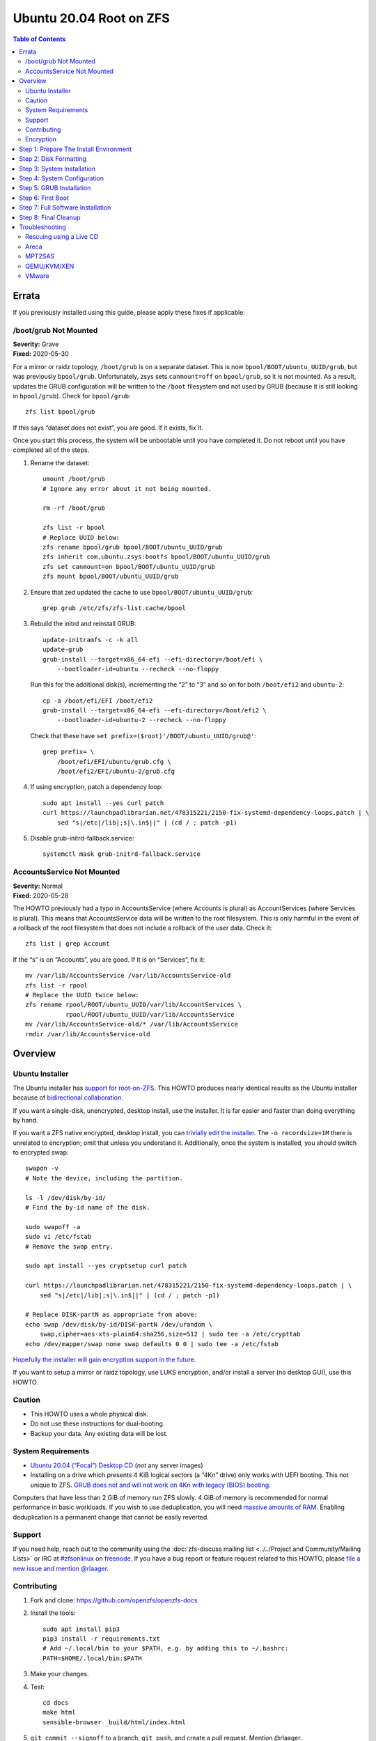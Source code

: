 .. highlight:: sh

Ubuntu 20.04 Root on ZFS
========================

.. contents:: Table of Contents
  :local:

Errata
------

If you previously installed using this guide, please apply these fixes if
applicable:

/boot/grub Not Mounted
~~~~~~~~~~~~~~~~~~~~~~

| **Severity:** Grave
| **Fixed:** 2020-05-30

For a mirror or raidz topology, ``/boot/grub`` is on a separate dataset. This
is now ``bpool/BOOT/ubuntu_UUID/grub``, but was previously ``bpool/grub``.
Unfortunately, zsys sets ``canmount=off`` on ``bpool/grub``, so it is not
mounted. As a result, updates the GRUB configuration will be written to the
``/boot`` filesystem and not used by GRUB (because it is still looking in
``bpool/grub``). Check for ``bpool/grub``::

  zfs list bpool/grub

If this says “dataset does not exist”, you are good. If it exists, fix it.

Once you start this process, the system will be unbootable until you have
completed it. Do not reboot until you have completed all of the steps.

#. Rename the dataset::

     umount /boot/grub
     # Ignore any error about it not being mounted.

     rm -rf /boot/grub

     zfs list -r bpool
     # Replace UUID below:
     zfs rename bpool/grub bpool/BOOT/ubuntu_UUID/grub
     zfs inherit com.ubuntu.zsys:bootfs bpool/BOOT/ubuntu_UUID/grub
     zfs set canmount=on bpool/BOOT/ubuntu_UUID/grub
     zfs mount bpool/BOOT/ubuntu_UUID/grub

#. Ensure that zed updated the cache to use ``bpool/BOOT/ubuntu_UUID/grub``::

     grep grub /etc/zfs/zfs-list.cache/bpool

#. Rebuild the initrd and reinstall GRUB::

     update-initramfs -c -k all
     update-grub
     grub-install --target=x86_64-efi --efi-directory=/boot/efi \
         --bootloader-id=ubuntu --recheck --no-floppy

   Run this for the additional disk(s), incrementing the “2” to “3” and so on for
   both ``/boot/efi2`` and ``ubuntu-2``::

     cp -a /boot/efi/EFI /boot/efi2
     grub-install --target=x86_64-efi --efi-directory=/boot/efi2 \
         --bootloader-id=ubuntu-2 --recheck --no-floppy

   Check that these have ``set prefix=($root)'/BOOT/ubuntu_UUID/grub@'``::

     grep prefix= \
         /boot/efi/EFI/ubuntu/grub.cfg \
         /boot/efi2/EFI/ubuntu-2/grub.cfg

#. If using encryption, patch a dependency loop::

     sudo apt install --yes curl patch
     curl https://launchpadlibrarian.net/478315221/2150-fix-systemd-dependency-loops.patch | \
         sed "s|/etc|/lib|;s|\.in$||" | (cd / ; patch -p1)

#. Disable grub-initrd-fallback.service::

     systemctl mask grub-initrd-fallback.service

AccountsService Not Mounted
~~~~~~~~~~~~~~~~~~~~~~~~~~~

| **Severity:** Normal
| **Fixed:** 2020-05-28

The HOWTO previously had a typo in AccountsService (where Accounts is plural)
as AccountServices (where Services is plural). This means that AccountsService
data will be written to the root filesystem. This is only harmful in the event
of a rollback of the root filesystem that does not include a rollback of the
user data. Check it::

  zfs list | grep Account

If the “s” is on “Accounts”, you are good. If it is on “Services”, fix it::

  mv /var/lib/AccountsService /var/lib/AccountsService-old
  zfs list -r rpool
  # Replace the UUID twice below:
  zfs rename rpool/ROOT/ubuntu_UUID/var/lib/AccountServices \
             rpool/ROOT/ubuntu_UUID/var/lib/AccountsService
  mv /var/lib/AccountsService-old/* /var/lib/AccountsService
  rmdir /var/lib/AccountsService-old

Overview
--------

Ubuntu Installer
~~~~~~~~~~~~~~~~

The Ubuntu installer has `support for root-on-ZFS
<https://arstechnica.com/gadgets/2020/03/ubuntu-20-04s-zsys-adds-zfs-snapshots-to-package-management/>`__.
This HOWTO produces nearly identical results as the Ubuntu installer because of
`bidirectional collaboration
<https://ubuntu.com/blog/enhancing-our-zfs-support-on-ubuntu-19-10-an-introduction>`__.

If you want a single-disk, unencrypted, desktop install, use the installer. It
is far easier and faster than doing everything by hand.

If you want a ZFS native encrypted, desktop install, you can `trivially edit
the installer
<https://linsomniac.gitlab.io/post/2020-04-09-ubuntu-2004-encrypted-zfs/>`__.
The ``-o recordsize=1M`` there is unrelated to encryption; omit that unless
you understand it. Additionally, once the system is installed, you should
switch to encrypted swap::

  swapon -v
  # Note the device, including the partition.

  ls -l /dev/disk/by-id/
  # Find the by-id name of the disk.

  sudo swapoff -a
  sudo vi /etc/fstab
  # Remove the swap entry.

  sudo apt install --yes cryptsetup curl patch

  curl https://launchpadlibrarian.net/478315221/2150-fix-systemd-dependency-loops.patch | \
      sed "s|/etc|/lib|;s|\.in$||" | (cd / ; patch -p1)

  # Replace DISK-partN as appropriate from above:
  echo swap /dev/disk/by-id/DISK-partN /dev/urandom \
      swap,cipher=aes-xts-plain64:sha256,size=512 | sudo tee -a /etc/crypttab
  echo /dev/mapper/swap none swap defaults 0 0 | sudo tee -a /etc/fstab

`Hopefully the installer will gain encryption support in
the future
<https://bugs.launchpad.net/ubuntu/+source/ubiquity/+bug/1857398>`__.

If you want to setup a mirror or raidz topology, use LUKS encryption, and/or
install a server (no desktop GUI), use this HOWTO.

Caution
~~~~~~~

- This HOWTO uses a whole physical disk.
- Do not use these instructions for dual-booting.
- Backup your data. Any existing data will be lost.

System Requirements
~~~~~~~~~~~~~~~~~~~

- `Ubuntu 20.04 (“Focal”) Desktop CD
  <https://releases.ubuntu.com/20.04/ubuntu-20.04-desktop-amd64.iso>`__
  (*not* any server images)
- Installing on a drive which presents 4 KiB logical sectors (a “4Kn” drive)
  only works with UEFI booting. This not unique to ZFS. `GRUB does not and
  will not work on 4Kn with legacy (BIOS) booting.
  <http://savannah.gnu.org/bugs/?46700>`__

Computers that have less than 2 GiB of memory run ZFS slowly. 4 GiB of memory
is recommended for normal performance in basic workloads. If you wish to use
deduplication, you will need `massive amounts of RAM
<http://wiki.freebsd.org/ZFSTuningGuide#Deduplication>`__. Enabling
deduplication is a permanent change that cannot be easily reverted.

Support
~~~~~~~

If you need help, reach out to the community using the :doc:`zfs-discuss
mailing list <../../Project and Community/Mailing Lists>` or IRC at
`#zfsonlinux <irc://irc.freenode.net/#zfsonlinux>`__ on `freenode
<https://freenode.net/>`__. If you have a bug report or feature request
related to this HOWTO, please `file a new issue and mention @rlaager
<https://github.com/openzfs/openzfs-docs/issues/new?body=@rlaager,%20I%20have%20the%20following%20issue%20with%20the%20Ubuntu%2020.04%20Root%20on%20ZFS%20HOWTO:>`__.

Contributing
~~~~~~~~~~~~

#. Fork and clone: https://github.com/openzfs/openzfs-docs

#. Install the tools::

    sudo apt install pip3
    pip3 install -r requirements.txt
    # Add ~/.local/bin to your $PATH, e.g. by adding this to ~/.bashrc:
    PATH=$HOME/.local/bin:$PATH

#. Make your changes.

#. Test::

    cd docs
    make html
    sensible-browser _build/html/index.html

#. ``git commit --signoff`` to a branch, ``git push``, and create a pull
   request. Mention @rlaager.

Encryption
~~~~~~~~~~

This guide supports three different encryption options: unencrypted, ZFS
native encryption, and LUKS. With any option, all ZFS features are fully
available.

Unencrypted does not encrypt anything, of course. With no encryption
happening, this option naturally has the best performance.

ZFS native encryption encrypts the data and most metadata in the root
pool. It does not encrypt dataset or snapshot names or properties. The
boot pool is not encrypted at all, but it only contains the bootloader,
kernel, and initrd. (Unless you put a password in ``/etc/fstab``, the
initrd is unlikely to contain sensitive data.) The system cannot boot
without the passphrase being entered at the console. Performance is
good. As the encryption happens in ZFS, even if multiple disks (mirror
or raidz topologies) are used, the data only has to be encrypted once.

LUKS encrypts almost everything. The only unencrypted data is the bootloader,
kernel, and initrd. The system cannot boot without the passphrase being
entered at the console. Performance is good, but LUKS sits underneath ZFS, so
if multiple disks (mirror or raidz topologies) are used, the data has to be
encrypted once per disk.

Step 1: Prepare The Install Environment
---------------------------------------

#. Boot the Ubuntu Live CD. Select Try Ubuntu. Connect your system to the
   Internet as appropriate (e.g. join your WiFi network). Open a terminal
   (press Ctrl-Alt-T).

#. Setup and update the repositories::

     sudo apt-add-repository universe
     sudo apt update

#. Optional: Install and start the OpenSSH server in the Live CD environment:

   If you have a second system, using SSH to access the target system can be
   convenient::

     passwd
     # There is no current password.
     sudo apt install --yes openssh-server vim

   Installing the full ``vim`` package fixes terminal problems that occur when
   using the ``vim-tiny`` package (that ships in the Live CD environment) over
   SSH.

   **Hint:** You can find your IP address with
   ``ip addr show scope global | grep inet``. Then, from your main machine,
   connect with ``ssh ubuntu@IP``.

#. Become root::

     sudo -i

#. Install ZFS in the Live CD environment::

     apt install --yes debootstrap gdisk zfs-initramfs
     systemctl stop zed

Step 2: Disk Formatting
-----------------------

#. Set a variable with the disk name::

     DISK=/dev/disk/by-id/scsi-SATA_disk1

   Always use the long ``/dev/disk/by-id/*`` aliases with ZFS. Using the
   ``/dev/sd*`` device nodes directly can cause sporadic import failures,
   especially on systems that have more than one storage pool.

   **Hints:**

   - ``ls -la /dev/disk/by-id`` will list the aliases.
   - Are you doing this in a virtual machine? If your virtual disk is missing
     from ``/dev/disk/by-id``, use ``/dev/vda`` if you are using KVM with
     virtio; otherwise, read the `troubleshooting <#troubleshooting>`__
     section.

#. If you are re-using a disk, clear it as necessary:

   If the disk was previously used in an MD array::

     apt install --yes mdadm

     # See if one or more MD arrays are active:
     cat /proc/mdstat
     # If so, stop them (replace ``md0`` as required):
     mdadm --stop /dev/md0

     # For an array using the whole disk:
     mdadm --zero-superblock --force $DISK
     # For an array using a partition (e.g. a swap partition per this HOWTO):
     mdadm --zero-superblock --force ${DISK}-part2

   Clear the partition table::

     sgdisk --zap-all $DISK

   If you get a message about the kernel still using the old partition table,
   reboot and start over (except that you can skip this step).

#. Create bootloader partition(s)::

     sgdisk     -n1:1M:+512M   -t1:EF00 $DISK

   **Note:** This partition is setup for UEFI support. For legacy (BIOS)
   booting, this will allow you to move the disk(s) to a new
   system/motherboard in the future without having to rebuild the pool (and
   restore your data from a backup). Additionally, this is used for
   ``/boot/grub`` in single-disk installs, as :ref:`discussed below
   <boot-grub-esp>`.

   For legacy (BIOS) booting::

     sgdisk -a1 -n5:24K:+1000K -t5:EF02 $DISK

   **Note:** For simplicity and forward compatibility, this HOWTO uses GPT
   partition labels for both UEFI and legacy (BIOS) booting. The Ubuntu
   installer uses an MBR label for legacy (BIOS) booting.

#. Create a partition for swap:

   Previous versions of this HOWTO put swap on a zvol. `Ubuntu recommends
   against this configuration due to deadlocks.
   <https://bugs.launchpad.net/ubuntu/+source/zfs-linux/+bug/1847628>`__ There
   is `a bug report upstream
   <https://github.com/zfsonlinux/zfs/issues/7734>`__.

   Putting swap on a partition gives up the benefit of ZFS checksums (for your
   swap). That is probably the right trade-off given the reports of ZFS
   deadlocks with swap. If you are bothered by this, simply do not enable
   swap.

   Choose one of the following options if you want swap:

   - For a single-disk install::

       sgdisk     -n2:0:+500M    -t2:8200 $DISK

   - For a mirror or raidz topology::

       sgdisk     -n2:0:+500M    -t2:FD00 $DISK

   Adjust the swap swize to your needs.  If you wish to enable hiberation
   (which only works for unencrypted installs), the swap partition must be
   at least as large as the system's RAM.

#. Create a boot pool partition::

     sgdisk     -n3:0:+2G      -t3:BE00 $DISK

   The Ubuntu installer uses 5% of the disk space constrained to a minimum of
   500 MiB and a maximum of 2 GiB. `Making this too small (and 500 MiB might
   be too small) can result in an inability to upgrade the kernel.
   <https://medium.com/@andaag/how-i-moved-a-ext4-ubuntu-install-to-encrypted-zfs-62af1170d46c>`__

#. Create a root pool partition:

   Choose one of the following options:

   - Unencrypted or ZFS native encryption::

       sgdisk     -n4:0:0        -t4:BF00 $DISK

   - LUKS::

       sgdisk     -n4:0:0        -t4:8309 $DISK

   If you are creating a mirror or raidz topology, repeat the partitioning
   commands for all the disks which will be part of the pool.

#. Create the boot pool::

     zpool create \
         -o ashift=12 -d \
         -o feature@async_destroy=enabled \
         -o feature@bookmarks=enabled \
         -o feature@embedded_data=enabled \
         -o feature@empty_bpobj=enabled \
         -o feature@enabled_txg=enabled \
         -o feature@extensible_dataset=enabled \
         -o feature@filesystem_limits=enabled \
         -o feature@hole_birth=enabled \
         -o feature@large_blocks=enabled \
         -o feature@lz4_compress=enabled \
         -o feature@spacemap_histogram=enabled \
         -o feature@zpool_checkpoint=enabled \
         -O acltype=posixacl -O canmount=off -O compression=lz4 \
         -O devices=off -O normalization=formD -O relatime=on -O xattr=sa \
         -O mountpoint=/boot -R /mnt \
         bpool ${DISK}-part3

   You should not need to customize any of the options for the boot pool.

   GRUB does not support all of the zpool features. See ``spa_feature_names``
   in `grub-core/fs/zfs/zfs.c
   <http://git.savannah.gnu.org/cgit/grub.git/tree/grub-core/fs/zfs/zfs.c#n276>`__.
   This step creates a separate boot pool for ``/boot`` with the features
   limited to only those that GRUB supports, allowing the root pool to use
   any/all features. Note that GRUB opens the pool read-only, so all
   read-only compatible features are “supported” by GRUB.

   **Hints:**

   - If you are creating a mirror topology, create the pool using::

       zpool create \
           ... \
           bpool mirror \
           /dev/disk/by-id/scsi-SATA_disk1-part3 \
           /dev/disk/by-id/scsi-SATA_disk2-part3

   - For raidz topologies, replace ``mirror`` in the above command with
     ``raidz``, ``raidz2``, or  ``raidz3`` and list the partitions from
     additional disks.
   - The pool name is arbitrary. If changed, the new name must be used
     consistently. The ``bpool`` convention originated in this HOWTO.

   **Feature Notes:**

   - The ``allocation_classes`` feature should be safe to use. However, unless
     one is using it (i.e. a ``special`` vdev), there is no point to enabling
     it. It is extremely unlikely that someone would use this feature for a
     boot pool. If one cares about speeding up the boot pool, it would make
     more sense to put the whole pool on the faster disk rather than using it
     as a ``special`` vdev.
   - The ``project_quota`` feature has been tested and is safe to use. This
     feature is extremely unlikely to matter for the boot pool.
   - The ``resilver_defer`` should be safe but the boot pool is small enough
     that it is unlikely to be necessary.
   - The ``spacemap_v2`` feature has been tested and is safe to use. The boot
     pool is small, so this does not matter in practice.
   - As a read-only compatible feature, the ``userobj_accounting`` feature
     should be compatible in theory, but in practice, GRUB can fail with an
     “invalid dnode type” error. This feature does not matter for ``/boot``
     anyway.
   - The ``zpool_checkpoint`` feature has been tested and is safe to use. The
     Ubuntu installer does not use it. This HOWTO does, as the feature may be
     desirable for the boot pool.

#. Create the root pool:

   Choose one of the following options:

   - Unencrypted::

       zpool create \
           -o ashift=12 \
           -O acltype=posixacl -O canmount=off -O compression=lz4 \
           -O dnodesize=auto -O normalization=formD -O relatime=on \
           -O xattr=sa -O mountpoint=/ -R /mnt \
           rpool ${DISK}-part4

   - ZFS native encryption::

       zpool create \
           -o ashift=12 \
           -O encryption=aes-256-gcm \
           -O keylocation=prompt -O keyformat=passphrase \
           -O acltype=posixacl -O canmount=off -O compression=lz4 \
           -O dnodesize=auto -O normalization=formD -O relatime=on \
           -O xattr=sa -O mountpoint=/ -R /mnt \
           rpool ${DISK}-part4

   - LUKS::

       cryptsetup luksFormat -c aes-xts-plain64 -s 512 -h sha256 ${DISK}-part4
       cryptsetup luksOpen ${DISK}-part4 luks1
       zpool create \
           -o ashift=12 \
           -O acltype=posixacl -O canmount=off -O compression=lz4 \
           -O dnodesize=auto -O normalization=formD -O relatime=on \
           -O xattr=sa -O mountpoint=/ -R /mnt \
           rpool /dev/mapper/luks1

   **Notes:**

   - The use of ``ashift=12`` is recommended here because many drives
     today have 4 KiB (or larger) physical sectors, even though they
     present 512 B logical sectors. Also, a future replacement drive may
     have 4 KiB physical sectors (in which case ``ashift=12`` is desirable)
     or 4 KiB logical sectors (in which case ``ashift=12`` is required).
   - Setting ``-O acltype=posixacl`` enables POSIX ACLs globally. If you
     do not want this, remove that option, but later add
     ``-o acltype=posixacl`` (note: lowercase “o”) to the ``zfs create``
     for ``/var/log``, as `journald requires ACLs
     <https://askubuntu.com/questions/970886/journalctl-says-failed-to-search-journal-acl-operation-not-supported>`__
     Also, `disabling ACLs apparently breaks umask handling with NFSv4
     <https://bugs.launchpad.net/ubuntu/+source/nfs-utils/+bug/1779736>`__.
   - Setting ``normalization=formD`` eliminates some corner cases relating
     to UTF-8 filename normalization. It also implies ``utf8only=on``,
     which means that only UTF-8 filenames are allowed. If you care to
     support non-UTF-8 filenames, do not use this option. For a discussion
     of why requiring UTF-8 filenames may be a bad idea, see `The problems
     with enforced UTF-8 only filenames
     <http://utcc.utoronto.ca/~cks/space/blog/linux/ForcedUTF8Filenames>`__.
   - ``recordsize`` is unset (leaving it at the default of 128 KiB). If you
     want to tune it (e.g. ``-o recordsize=1M``), see `these
     <https://jrs-s.net/2019/04/03/on-zfs-recordsize/>`__ `various
     <http://blog.programster.org/zfs-record-size>`__ `blog
     <https://utcc.utoronto.ca/~cks/space/blog/solaris/ZFSFileRecordsizeGrowth>`__
     `posts
     <https://utcc.utoronto.ca/~cks/space/blog/solaris/ZFSRecordsizeAndCompression>`__.
   - Setting ``relatime=on`` is a middle ground between classic POSIX
     ``atime`` behavior (with its significant performance impact) and
     ``atime=off`` (which provides the best performance by completely
     disabling atime updates). Since Linux 2.6.30, ``relatime`` has been
     the default for other filesystems. See `RedHat’s documentation
     <https://access.redhat.com/documentation/en-us/red_hat_enterprise_linux/6/html/power_management_guide/relatime>`__
     for further information.
   - Setting ``xattr=sa`` `vastly improves the performance of extended
     attributes
     <https://github.com/zfsonlinux/zfs/commit/82a37189aac955c81a59a5ecc3400475adb56355>`__.
     Inside ZFS, extended attributes are used to implement POSIX ACLs.
     Extended attributes can also be used by user-space applications.
     `They are used by some desktop GUI applications.
     <https://en.wikipedia.org/wiki/Extended_file_attributes#Linux>`__
     `They can be used by Samba to store Windows ACLs and DOS attributes;
     they are required for a Samba Active Directory domain controller.
     <https://wiki.samba.org/index.php/Setting_up_a_Share_Using_Windows_ACLs>`__
     Note that ``xattr=sa`` is `Linux-specific
     <https://openzfs.org/wiki/Platform_code_differences>`__. If you move your
     ``xattr=sa`` pool to another OpenZFS implementation besides ZFS-on-Linux,
     extended attributes will not be readable (though your data will be). If
     portability of extended attributes is important to you, omit the
     ``-O xattr=sa`` above. Even if you do not want ``xattr=sa`` for the whole
     pool, it is probably fine to use it for ``/var/log``.
   - Make sure to include the ``-part4`` portion of the drive path. If you
     forget that, you are specifying the whole disk, which ZFS will then
     re-partition, and you will lose the bootloader partition(s).
   - ZFS native encryption defaults to ``aes-256-ccm``, but `the default has
     changed upstream
     <https://github.com/openzfs/zfs/commit/31b160f0a6c673c8f926233af2ed6d5354808393>`__
     to ``aes-256-gcm``. `AES-GCM seems to be generally preferred over AES-CCM
     <https://crypto.stackexchange.com/questions/6842/how-to-choose-between-aes-ccm-and-aes-gcm-for-storage-volume-encryption>`__,
     `is faster now
     <https://github.com/zfsonlinux/zfs/pull/9749#issuecomment-569132997>`__,
     and `will be even faster in the future
     <https://github.com/zfsonlinux/zfs/pull/9749>`__.
   - For LUKS, the key size chosen is 512 bits. However, XTS mode requires two
     keys, so the LUKS key is split in half. Thus, ``-s 512`` means AES-256.
   - Your passphrase will likely be the weakest link. Choose wisely. See
     `section 5 of the cryptsetup FAQ
     <https://gitlab.com/cryptsetup/cryptsetup/wikis/FrequentlyAskedQuestions#5-security-aspects>`__
     for guidance.

   **Hints:**

   - If you are creating a mirror topology, create the pool using::

       zpool create \
           ... \
           rpool mirror \
           /dev/disk/by-id/scsi-SATA_disk1-part4 \
           /dev/disk/by-id/scsi-SATA_disk2-part4

   - For raidz topologies, replace ``mirror`` in the above command with
     ``raidz``, ``raidz2``, or  ``raidz3`` and list the partitions from
     additional disks.
   - When using LUKS with mirror or raidz topologies, use
     ``/dev/mapper/luks1``, ``/dev/mapper/luks2``, etc., which you will have
     to create using ``cryptsetup``.
   - The pool name is arbitrary. If changed, the new name must be used
     consistently. On systems that can automatically install to ZFS, the root
     pool is named ``rpool`` by default.

Step 3: System Installation
---------------------------

#. Create filesystem datasets to act as containers::

     zfs create -o canmount=off -o mountpoint=none rpool/ROOT
     zfs create -o canmount=off -o mountpoint=none bpool/BOOT

#. Create filesystem datasets for the root and boot filesystems::

     UUID=$(dd if=/dev/urandom of=/dev/stdout bs=1 count=100 2>/dev/null |
         tr -dc 'a-z0-9' | cut -c-6)

     zfs create -o canmount=noauto -o mountpoint=/ \
         -o com.ubuntu.zsys:bootfs=yes \
         -o com.ubuntu.zsys:last-used=$(date +%s) rpool/ROOT/ubuntu_$UUID
     zfs mount rpool/ROOT/ubuntu_$UUID

     zfs create -o canmount=noauto -o mountpoint=/boot \
         bpool/BOOT/ubuntu_$UUID
     zfs mount bpool/BOOT/ubuntu_$UUID

   With ZFS, it is not normally necessary to use a mount command (either
   ``mount`` or ``zfs mount``). This situation is an exception because of
   ``canmount=noauto``.

#. Create datasets::

     zfs create -o com.ubuntu.zsys:bootfs=no \
         rpool/ROOT/ubuntu_$UUID/srv
     zfs create -o com.ubuntu.zsys:bootfs=no -o canmount=off \
         rpool/ROOT/ubuntu_$UUID/usr
     zfs create rpool/ROOT/ubuntu_$UUID/usr/local
     zfs create -o com.ubuntu.zsys:bootfs=no -o canmount=off \
         rpool/ROOT/ubuntu_$UUID/var
     zfs create rpool/ROOT/ubuntu_$UUID/var/games
     zfs create rpool/ROOT/ubuntu_$UUID/var/lib
     zfs create rpool/ROOT/ubuntu_$UUID/var/lib/AccountsService
     zfs create rpool/ROOT/ubuntu_$UUID/var/lib/apt
     zfs create rpool/ROOT/ubuntu_$UUID/var/lib/dpkg
     zfs create rpool/ROOT/ubuntu_$UUID/var/lib/NetworkManager
     zfs create rpool/ROOT/ubuntu_$UUID/var/log
     zfs create rpool/ROOT/ubuntu_$UUID/var/mail
     zfs create rpool/ROOT/ubuntu_$UUID/var/snap
     zfs create rpool/ROOT/ubuntu_$UUID/var/spool
     zfs create rpool/ROOT/ubuntu_$UUID/var/www

     zfs create -o canmount=off -o mountpoint=/ \
         rpool/USERDATA
     zfs create -o com.ubuntu.zsys:bootfs-datasets=rpool/ROOT/ubuntu_$UUID \
         -o canmount=on -o mountpoint=/root \
         rpool/USERDATA/root_$UUID

   For a mirror or raidz topology, create a dataset for ``/boot/grub``::

     zfs create bpool/BOOT/ubuntu_$UUID/grub

   A tmpfs is recommended later, but if you want a separate dataset for
   ``/tmp``::

     zfs create -o com.ubuntu.zsys:bootfs=no \
         rpool/ROOT/ubuntu_$UUID/tmp
     chmod 1777 /mnt/tmp

   The primary goal of this dataset layout is to separate the OS from user
   data. This allows the root filesystem to be rolled back without rolling
   back user data.

   If you do nothing extra, ``/tmp`` will be stored as part of the root
   filesystem. Alternatively, you can create a separate dataset for ``/tmp``,
   as shown above. This keeps the ``/tmp`` data out of snapshots of your root
   filesystem. It also allows you to set a quota on ``rpool/tmp``, if you want
   to limit the maximum space used. Otherwise, you can use a tmpfs (RAM
   filesystem) later.

#. Install the minimal system::

     debootstrap focal /mnt

   The ``debootstrap`` command leaves the new system in an unconfigured state.
   An alternative to using ``debootstrap`` is to copy the entirety of a
   working system into the new ZFS root.

Step 4: System Configuration
----------------------------

#. Configure the hostname:

   Replace ``HOSTNAME`` with the desired hostname::

     echo HOSTNAME > /mnt/etc/hostname
     vi /mnt/etc/hosts

   .. code-block:: text

     Add a line:
     127.0.1.1       HOSTNAME
     or if the system has a real name in DNS:
     127.0.1.1       FQDN HOSTNAME

   **Hint:** Use ``nano`` if you find ``vi`` confusing.

#. Configure the network interface:

   Find the interface name::

     ip addr show

   Adjust ``NAME`` below to match your interface name::

     vi /mnt/etc/netplan/01-netcfg.yaml

   .. code-block:: yaml

     network:
       version: 2
       ethernets:
         NAME:
           dhcp4: true

   Customize this file if the system is not a DHCP client.

#. Configure the package sources::

     vi /mnt/etc/apt/sources.list

   .. code-block:: sourceslist

     deb http://archive.ubuntu.com/ubuntu focal main restricted universe multiverse
     deb http://archive.ubuntu.com/ubuntu focal-updates main restricted universe multiverse
     deb http://archive.ubuntu.com/ubuntu focal-backports main restricted universe multiverse
     deb http://security.ubuntu.com/ubuntu focal-security main restricted universe multiverse

#. Bind the virtual filesystems from the LiveCD environment to the new
   system and ``chroot`` into it::

     mount --rbind /dev  /mnt/dev
     mount --rbind /proc /mnt/proc
     mount --rbind /sys  /mnt/sys
     chroot /mnt /usr/bin/env DISK=$DISK UUID=$UUID bash --login

   **Note:** This is using ``--rbind``, not ``--bind``.

#. Configure a basic system environment::

     apt update

     dpkg-reconfigure locales

   Even if you prefer a non-English system language, always ensure that
   ``en_US.UTF-8`` is available::

     dpkg-reconfigure tzdata

   Install your preferred text editor::

     apt install --yes nano
     apt install --yes vim

   Installing the full ``vim`` package fixes terminal problems that occur when
   using the ``vim-tiny`` package (that is installed by ``debootstrap``) over
   SSH.

#. For LUKS installs only, setup ``/etc/crypttab``::

     apt install --yes cryptsetup

     echo luks1 UUID=$(blkid -s UUID -o value ${DISK}-part4) none \
         luks,discard,initramfs > /etc/crypttab

   The use of ``initramfs`` is a work-around for `cryptsetup does not support
   ZFS <https://bugs.launchpad.net/ubuntu/+source/cryptsetup/+bug/1612906>`__.

   **Hint:** If you are creating a mirror or raidz topology, repeat the
   ``/etc/crypttab`` entries for ``luks2``, etc. adjusting for each disk.

#. Create the EFI filesystem:

   Perform these steps for both UEFI and legacy (BIOS) booting::

     apt install --yes dosfstools

     mkdosfs -F 32 -s 1 -n EFI ${DISK}-part1
     mkdir /boot/efi
     echo UUID=$(blkid -s UUID -o value ${DISK}-part1) \
         /boot/efi vfat umask=0022,fmask=0022,dmask=0022 0 1 >> /etc/fstab
     mount /boot/efi

   For a mirror or raidz topology, repeat these steps for the additional
   disks, using ``/boot/efi2``, ``/boot/efi3``, etc.

   **Note:** The ``-s 1`` for ``mkdosfs`` is only necessary for drives which
   present 4 KiB logical sectors (“4Kn” drives) to meet the minimum cluster
   size (given the partition size of 512 MiB) for FAT32. It also works fine on
   drives which present 512 B sectors.

#. Put ``/boot/grub`` on the EFI System Partition:

   .. _boot-grub-esp:

   For a single-disk install only::

     mkdir /boot/efi/grub /boot/grub
     echo /boot/efi/grub /boot/grub none defaults,bind 0 0 >> /etc/fstab
     mount /boot/grub

   This allows GRUB to write to ``/boot/grub`` (since it is on a FAT-formatted
   ESP instead of on ZFS), which means that ``/boot/grub/grubenv`` and the
   ``recordfail`` feature works as expected: if the boot fails, the normally
   hidden GRUB menu will be shown on the next boot. For a mirror or raidz
   topology, we do not want GRUB writing to the EFI System Partition. This is
   becase we duplicate it at install without a mechanism to update the copies
   when the GRUB configuration changes (e.g. as the kernel is upgraded). Thus,
   we keep ``/boot/grub`` on the boot pool for the mirror or raidz topologies.
   This preserves correct mirroring/raidz behavior, at the expense of being
   able to write to ``/boot/grub/grubenv`` and thus the ``recordfail``
   behavior.

#. Install GRUB/Linux/ZFS in the chroot environment for the new system:

   Choose one of the following options:

   - Install GRUB/Linux/ZFS for legacy (BIOS) booting::

       apt install --yes grub-pc linux-image-generic zfs-initramfs zsys

     Select (using the space bar) all of the disks (not partitions) in your
     pool.

   - Install GRUB/Linux/ZFS for UEFI booting::

       apt install --yes \
           grub-efi-amd64 grub-efi-amd64-signed linux-image-generic \
           shim-signed zfs-initramfs zsys

     **Note:** For a mirror or raidz topology, this step only installs GRUB
     on the first disk. The other disk(s) will be handled later.

#. Optional: Remove os-prober::

     dpkg --purge os-prober

   This avoids error messages from ``update-grub``.  ``os-prober`` is only
   necessary in dual-boot configurations.

#. Set a root password::

     passwd

#. Configure swap:

   Choose one of the following options if you want swap:

   - For an unencrypted single-disk install::

       mkswap -f ${DISK}-part2
       echo UUID=$(blkid -s UUID -o value ${DISK}-part2) \
           none swap discard 0 0 >> /etc/fstab
       swapon -a

   - For an unencrypted mirror or raidz topology::

       apt install --yes mdadm
       # Adjust the level (ZFS raidz = MD raid5, raidz2 = raid6) and
       # raid-devices if necessary and specify the actual devices.
       mdadm --create /dev/md0 --metadata=1.2 --level=mirror \
           --raid-devices=2 ${DISK1}-part2 ${DISK2}-part2
       mkswap -f /dev/md0
       echo UUID=$(blkid -s UUID -o value /dev/md0) \
           none swap discard 0 0 >> /etc/fstab
       swapon -a

   - For an encrypted (LUKS or ZFS native encryption) single-disk install::

       apt install --yes cryptsetup
       echo swap ${DISK}-part2 /dev/urandom \
             swap,cipher=aes-xts-plain64:sha256,size=512 >> /etc/crypttab
       echo /dev/mapper/swap none swap defaults 0 0 >> /etc/fstab

   - For an encrypted (LUKS or ZFS native encryption) mirror or raidz
     topology::

       apt install --yes cryptsetup mdadm
       # Adjust the level (ZFS raidz = MD raid5, raidz2 = raid6) and
       # raid-devices if necessary and specify the actual devices.
       mdadm --create /dev/md0 --metadata=1.2 --level=mirror \
           --raid-devices=2 ${DISK1}-part2 ${DISK2}-part2
       echo swap /dev/md0 /dev/urandom \
             swap,cipher=aes-xts-plain64:sha256,size=512 >> /etc/crypttab
       echo /dev/mapper/swap none swap defaults 0 0 >> /etc/fstab

#. Optional (but recommended): Mount a tmpfs to ``/tmp``

   If you chose to create a ``/tmp`` dataset above, skip this step, as they
   are mutually exclusive choices. Otherwise, you can put ``/tmp`` on a
   tmpfs (RAM filesystem) by enabling the ``tmp.mount`` unit.

   ::

     cp /usr/share/systemd/tmp.mount /etc/systemd/system/
     systemctl enable tmp.mount

#. Setup system groups::

     addgroup --system lpadmin
     addgroup --system lxd
     addgroup --system sambashare

#. Patch a dependency loop:

   If you chose not to enable swap you can skip this step.

   For ZFS native encryption or LUKS::

     sudo apt install --yes curl patch

     curl https://launchpadlibrarian.net/478315221/2150-fix-systemd-dependency-loops.patch | \
         sed "s|/etc|/lib|;s|\.in$||" | (cd / ; patch -p1)

   This patch is from `Bug #1875577 Encrypted swap won't load on 20.04 with
   zfs root
   <https://bugs.launchpad.net/ubuntu/+source/cryptsetup/+bug/1612906>`__.

Step 5: GRUB Installation
-------------------------

#. Verify that the ZFS boot filesystem is recognized::

     grub-probe /boot

#. Refresh the initrd files::

     update-initramfs -c -k all

   **Note:** When using LUKS, this will print “WARNING could not determine
   root device from /etc/fstab”. This is because `cryptsetup does not
   support ZFS
   <https://bugs.launchpad.net/ubuntu/+source/cryptsetup/+bug/1612906>`__.

#. Disable memory zeroing::

     vi /etc/default/grub
     # Add init_on_alloc=0 to: GRUB_CMDLINE_LINUX_DEFAULT
     # Save and quit.

   This is to address `performance regressions
   <https://bugs.launchpad.net/ubuntu/+source/linux/+bug/1862822>`__.

#. Optional (but highly recommended): Make debugging GRUB easier::

     vi /etc/default/grub
     # Comment out: GRUB_TIMEOUT_STYLE=hidden
     # Set: GRUB_TIMEOUT=5
     # Below GRUB_TIMEOUT, add: GRUB_RECORDFAIL_TIMEOUT=5
     # Remove quiet and splash from: GRUB_CMDLINE_LINUX_DEFAULT
     # Uncomment: GRUB_TERMINAL=console
     # Save and quit.

   Later, once the system has rebooted twice and you are sure everything is
   working, you can undo these changes, if desired.

#. Update the boot configuration::

     update-grub

   **Note:** Ignore errors from ``osprober``, if present.

#. Install the boot loader:

   Choose one of the following options:

   - For legacy (BIOS) booting, install GRUB to the MBR::

       grub-install $DISK

     Note that you are installing GRUB to the whole disk, not a partition.

     If you are creating a mirror or raidz topology, repeat the
     ``grub-install`` command for each disk in the pool.

   - For UEFI booting, install GRUB to the ESP::

       grub-install --target=x86_64-efi --efi-directory=/boot/efi \
           --bootloader-id=ubuntu --recheck --no-floppy

     For a mirror or raidz topology, run this for the additional disk(s),
     incrementing the “2” to “3” and so on for both ``/boot/efi2`` and
     ``ubuntu-2``::

       cp -a /boot/efi/EFI /boot/efi2
       grub-install --target=x86_64-efi --efi-directory=/boot/efi2 \
           --bootloader-id=ubuntu-2 --recheck --no-floppy

#. Disable grub-initrd-fallback.service

   For a mirror or raidz topology:

     systemctl mask grub-initrd-fallback.service

   This is the service for ``/boot/grub/grubenv`` which does not work on
   mirrored or raidz topologies. Disabling this keeps it from blocking
   subsequent mounts of ``/boot/grub`` if that mount ever fails.

   Another option would be to set ``RequiresMountsFor=/boot/grub`` via a
   drop-in unit, but that is more work to do here for no reason. Hopefully
   `this bug <https://bugs.launchpad.net/ubuntu/+source/grub2/+bug/1881442>`__
   will be fixed upstream.

#. Fix filesystem mount ordering:

   We need to activate ``zfs-mount-generator``. This makes systemd aware of
   the separate mountpoints, which is important for things like ``/var/log``
   and ``/var/tmp``. In turn, ``rsyslog.service`` depends on ``var-log.mount``
   by way of ``local-fs.target`` and services using the ``PrivateTmp`` feature
   of systemd automatically use ``After=var-tmp.mount``.

   ::

     mkdir /etc/zfs/zfs-list.cache
     touch /etc/zfs/zfs-list.cache/bpool
     touch /etc/zfs/zfs-list.cache/rpool
     ln -s /usr/lib/zfs-linux/zed.d/history_event-zfs-list-cacher.sh /etc/zfs/zed.d
     zed -F &

   Verify that ``zed`` updated the cache by making sure these are not empty::

     cat /etc/zfs/zfs-list.cache/bpool
     cat /etc/zfs/zfs-list.cache/rpool

   If either is empty, force a cache update and check again::

     zfs set canmount=noauto bpool/BOOT/ubuntu_$UUID
     zfs set canmount=noauto rpool/ROOT/ubuntu_$UUID

   Stop ``zed``::

     fg
     Press Ctrl-C.

   Fix the paths to eliminate ``/mnt``::

     sed -Ei "s|/mnt/?|/|" /etc/zfs/zfs-list.cache/*

Step 6: First Boot
------------------

#. Optional: Install SSH::

     apt install --yes openssh-server

     vi /etc/ssh/sshd_config
     # Set: PermitRootLogin yes

#. Exit from the ``chroot`` environment back to the LiveCD environment::

     exit

#. Run these commands in the LiveCD environment to unmount all
   filesystems::

     mount | grep -v zfs | tac | awk '/\/mnt/ {print $3}' | \
         xargs -i{} umount -lf {}
     zpool export -a

#. Reboot::

     reboot

   Wait for the newly installed system to boot normally. Login as root.

#. Create a user account:

   Replace ``username`` with your desired username::

     UUID=$(dd if=/dev/urandom of=/dev/stdout bs=1 count=100 2>/dev/null |
         tr -dc 'a-z0-9' | cut -c-6)
     ROOT_DS=$(zfs list -o name | awk '/ROOT\/ubuntu_/{print $1;exit}')
     zfs create -o com.ubuntu.zsys:bootfs-datasets=$ROOT_DS \
         -o canmount=on -o mountpoint=/home/username \
         rpool/USERDATA/username_$UUID
     adduser username

     cp -a /etc/skel/. /home/username
     chown -R username:username /home/username
     usermod -a -G adm,cdrom,dip,lpadmin,lxd,plugdev,sambashare,sudo username

Step 7: Full Software Installation
----------------------------------

#. Upgrade the minimal system::

     apt dist-upgrade --yes

#. Install a regular set of software:

   Choose one of the following options:

   - Install a command-line environment only::

       apt install --yes ubuntu-standard

   - Install a full GUI environment::

       apt install --yes ubuntu-desktop
       vi /etc/gdm3/custom.conf
       # In the [daemon] section, add: InitialSetupEnable=false

     **Hint**: If you are installing a full GUI environment, you will likely
     want to manage your network with NetworkManager::

       rm /etc/netplan/01-netcfg.yaml
       vi /etc/netplan/01-network-manager-all.yaml

     .. code-block:: yaml

       network:
         version: 2
         renderer: NetworkManager

#. Optional: Disable log compression:

   As ``/var/log`` is already compressed by ZFS, logrotate’s compression is
   going to burn CPU and disk I/O for (in most cases) very little gain. Also,
   if you are making snapshots of ``/var/log``, logrotate’s compression will
   actually waste space, as the uncompressed data will live on in the
   snapshot. You can edit the files in ``/etc/logrotate.d`` by hand to comment
   out ``compress``, or use this loop (copy-and-paste highly recommended)::

     for file in /etc/logrotate.d/* ; do
         if grep -Eq "(^|[^#y])compress" "$file" ; then
             sed -i -r "s/(^|[^#y])(compress)/\1#\2/" "$file"
         fi
     done

#. Reboot::

     reboot

Step 8: Final Cleanup
---------------------

#. Wait for the system to boot normally. Login using the account you
   created. Ensure the system (including networking) works normally.

#. Optional: Disable the root password::

     sudo usermod -p '*' root

#. Optional (but highly recommended): Disable root SSH logins:

   If you installed SSH earlier, revert the temporary change::

     vi /etc/ssh/sshd_config
     # Remove: PermitRootLogin yes

     systemctl restart ssh

#. Optional: Re-enable the graphical boot process:

   If you prefer the graphical boot process, you can re-enable it now. If
   you are using LUKS, it makes the prompt look nicer.

   ::

     sudo vi /etc/default/grub
     # Uncomment: GRUB_TIMEOUT_STYLE=hidden
     # Add quiet and splash to: GRUB_CMDLINE_LINUX_DEFAULT
     # Comment out: GRUB_TERMINAL=console
     # Save and quit.

     sudo update-grub

   **Note:** Ignore errors from ``osprober``, if present.

#. Optional: For LUKS installs only, backup the LUKS header::

     sudo cryptsetup luksHeaderBackup /dev/disk/by-id/scsi-SATA_disk1-part4 \
         --header-backup-file luks1-header.dat

   Store that backup somewhere safe (e.g. cloud storage). It is protected by
   your LUKS passphrase, but you may wish to use additional encryption.

   **Hint:** If you created a mirror or raidz topology, repeat this for each
   LUKS volume (``luks2``, etc.).

Troubleshooting
---------------

Rescuing using a Live CD
~~~~~~~~~~~~~~~~~~~~~~~~

Go through `Step 1: Prepare The Install Environment
<#step-1-prepare-the-install-environment>`__.

For LUKS, first unlock the disk(s)::

  cryptsetup luksOpen /dev/disk/by-id/scsi-SATA_disk1-part4 luks1
  # Repeat for additional disks, if this is a mirror or raidz topology.

Mount everything correctly::

  zpool export -a
  zpool import -N -R /mnt rpool
  zpool import -N -R /mnt bpool
  zfs load-key -a
  # Replace “UUID” as appropriate; use zfs list to find it:
  zfs mount rpool/ROOT/ubuntu_UUID
  zfs mount bpool/BOOT/ubuntu_UUID
  zfs mount -a

If needed, you can chroot into your installed environment::

  mount --rbind /dev  /mnt/dev
  mount --rbind /proc /mnt/proc
  mount --rbind /sys  /mnt/sys
  chroot /mnt /bin/bash --login
  mount -a

Do whatever you need to do to fix your system.

When done, cleanup::

  exit
  mount | grep -v zfs | tac | awk '/\/mnt/ {print $3}' | \
      xargs -i{} umount -lf {}
  zpool export -a
  reboot

Areca
~~~~~

Systems that require the ``arcsas`` blob driver should add it to the
``/etc/initramfs-tools/modules`` file and run ``update-initramfs -c -k all``.

Upgrade or downgrade the Areca driver if something like
``RIP: 0010:[<ffffffff8101b316>]  [<ffffffff8101b316>] native_read_tsc+0x6/0x20``
appears anywhere in kernel log. ZoL is unstable on systems that emit this
error message.

MPT2SAS
~~~~~~~

Most problem reports for this tutorial involve ``mpt2sas`` hardware that does
slow asynchronous drive initialization, like some IBM M1015 or OEM-branded
cards that have been flashed to the reference LSI firmware.

The basic problem is that disks on these controllers are not visible to the
Linux kernel until after the regular system is started, and ZoL does not
hotplug pool members. See `https://github.com/zfsonlinux/zfs/issues/330
<https://github.com/zfsonlinux/zfs/issues/330>`__.

Most LSI cards are perfectly compatible with ZoL. If your card has this
glitch, try setting ``ZFS_INITRD_PRE_MOUNTROOT_SLEEP=X`` in
``/etc/default/zfs``. The system will wait ``X`` seconds for all drives to
appear before importing the pool.

QEMU/KVM/XEN
~~~~~~~~~~~~

Set a unique serial number on each virtual disk using libvirt or qemu
(e.g. ``-drive if=none,id=disk1,file=disk1.qcow2,serial=1234567890``).

To be able to use UEFI in guests (instead of only BIOS booting), run
this on the host::

  sudo apt install ovmf
  sudo vi /etc/libvirt/qemu.conf

Uncomment these lines:

.. code-block:: text

  nvram = [
     "/usr/share/OVMF/OVMF_CODE.fd:/usr/share/OVMF/OVMF_VARS.fd",
     "/usr/share/OVMF/OVMF_CODE.secboot.fd:/usr/share/OVMF/OVMF_VARS.fd",
     "/usr/share/AAVMF/AAVMF_CODE.fd:/usr/share/AAVMF/AAVMF_VARS.fd",
     "/usr/share/AAVMF/AAVMF32_CODE.fd:/usr/share/AAVMF/AAVMF32_VARS.fd",
     "/usr/share/OVMF/OVMF_CODE.ms.fd:/usr/share/OVMF/OVMF_VARS.ms.fd"
  ]

::

  sudo systemctl restart libvirtd.service

VMware
~~~~~~

- Set ``disk.EnableUUID = "TRUE"`` in the vmx file or vsphere configuration.
  Doing this ensures that ``/dev/disk`` aliases are created in the guest.
